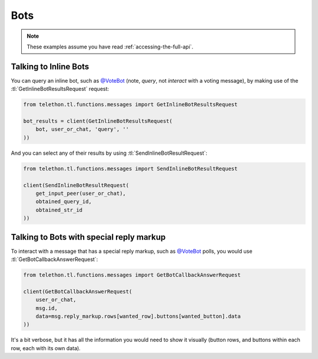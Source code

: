 ====
Bots
====


.. note::

    These examples assume you have read :ref:`accessing-the-full-api`.


Talking to Inline Bots
**********************

You can query an inline bot, such as `@VoteBot`__ (note, *query*,
not *interact* with a voting message), by making use of the
:tl:`GetInlineBotResultsRequest` request:

.. code-block:: python

    from telethon.tl.functions.messages import GetInlineBotResultsRequest

    bot_results = client(GetInlineBotResultsRequest(
        bot, user_or_chat, 'query', ''
    ))

And you can select any of their results by using
:tl:`SendInlineBotResultRequest`:

.. code-block:: python

    from telethon.tl.functions.messages import SendInlineBotResultRequest

    client(SendInlineBotResultRequest(
        get_input_peer(user_or_chat),
        obtained_query_id,
        obtained_str_id
    ))


Talking to Bots with special reply markup
*****************************************

To interact with a message that has a special reply markup, such as
`@VoteBot`__ polls, you would use :tl:`GetBotCallbackAnswerRequest`:

.. code-block:: python

    from telethon.tl.functions.messages import GetBotCallbackAnswerRequest

    client(GetBotCallbackAnswerRequest(
        user_or_chat,
        msg.id,
        data=msg.reply_markup.rows[wanted_row].buttons[wanted_button].data
    ))

It's a bit verbose, but it has all the information you would need to
show it visually (button rows, and buttons within each row, each with
its own data).

__ https://t.me/vote
__ https://t.me/vote

